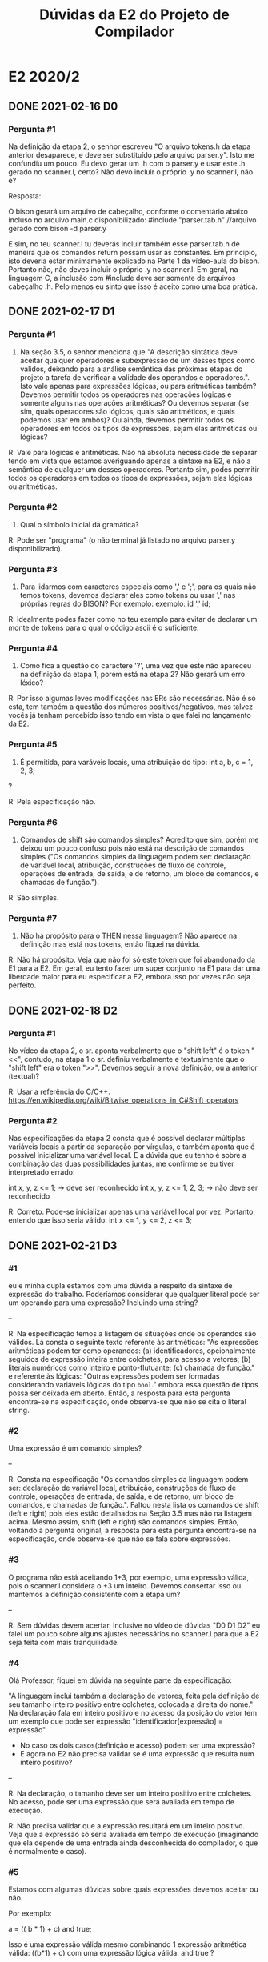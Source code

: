 #+STARTUP: overview indent
#+TITLE: Dúvidas da E2 do Projeto de Compilador

* E2 2020/2
** DONE 2021-02-16 D0
*** Pergunta #1

Na definição da etapa 2, o senhor escreveu "O arquivo tokens.h da
etapa anterior desaparece, e deve ser substituído pelo arquivo
parser.y". Isto me confundiu um pouco. Eu devo gerar um .h com o
parser.y e usar este .h gerado no scanner.l, certo? Não devo incluir o
próprio .y no scanner.l, não é?

Resposta:

O bison gerará um arquivo de cabeçalho, conforme o comentário abaixo
incluso no arquivo main.c disponibilizado:
#include "parser.tab.h" //arquivo gerado com bison -d parser.y

E sim, no teu scanner.l tu deverás incluir também esse parser.tab.h de
maneira que os comandos return possam usar as constantes. Em
princípio, isto deveria estar minimamente explicado na Parte 1 da
vídeo-aula do bison. Portanto não, não deves incluir o próprio .y no
scanner.l. Em geral, na linguagem C, a inclusão com #include deve ser
somente de arquivos cabeçalho .h. Pelo menos eu sinto que isso é
aceito como uma boa prática.

** DONE 2021-02-17 D1
*** Pergunta #1

1) Na seção 3.5, o senhor menciona que "A descrição sintática deve
   aceitar qualquer operadores e subexpressão de um desses tipos como
   validos, deixando para a análise semântica das próximas etapas do
   projeto a tarefa de verificar a validade dos operandos e
   operadores.". Isto vale apenas para expressões lógicas, ou para
   aritméticas também? Devemos permitir todos os operadores nas
   operações lógicas e somente alguns nas operações aritméticas? Ou
   devemos separar (se sim, quais operadores são lógicos, quais são
   aritméticos, e quais podemos usar em ambos)? Ou ainda, devemos
   permitir todos os operadores em todos os tipos de expressões, sejam
   elas aritméticas ou lógicas?

R: Vale para lógicas e aritméticas. Não há absoluta necessidade de
separar tendo em vista que estamos averiguando apenas a sintaxe na E2,
e não a semântica de qualquer um desses operadores. Portanto sim,
podes permitir todos os operadores em todos os tipos de expressões,
sejam elas lógicas ou aritméticas.

*** Pergunta #2

2) Qual o símbolo inicial da gramática? 

R: Pode ser "programa" (o não terminal já listado no arquivo parser.y
disponibilizado).

*** Pergunta #3

3) Para lidarmos com caracteres especiais como ',' e ';', para os
   quais não temos tokens, devemos declarar eles como tokens ou usar
   ',' nas próprias regras do BISON? Por exemplo:
      exemplo: id ',' id; 

R: Idealmente podes fazer como no teu exemplo para evitar de declarar
um monte de tokens para o qual o código ascii é o suficiente.

*** Pergunta #4 

4) Como fica a questão do caractere '?', uma vez que este não apareceu
   na definição da etapa 1, porém está na etapa 2? Não gerará um erro
   léxico?

R: Por isso algumas leves modificações nas ERs são necessárias. Não é
só esta, tem também a questão dos números positivos/negativos, mas
talvez vocês já tenham percebido isso tendo em vista o que falei no
lançamento da E2.

*** Pergunta #5

5) É permitida, para varáveis locais, uma atribuição do tipo:
           int a, b, c = 1, 2, 3;
?

R: Pela especificação não.

*** Pergunta #6

6) Comandos de shift são comandos simples? Acredito que sim, porém me
   deixou um pouco confuso pois não está na descrição de comandos
   simples ("Os comandos simples da linguagem podem ser: declaração de
   variável local, atribuição, construções de fluxo de controle,
   operações de entrada, de saída, e de retorno, um bloco de comandos,
   e chamadas de função.").

R: São simples. 

*** Pergunta #7

7) Não há propósito para o THEN nessa linguagem? Não aparece na
   definição mas está nos tokens, então fiquei na dúvida.

R: Não há propósito. Veja que não foi só este token que foi abandonado
da E1 para a E2. Em geral, eu tento fazer um super conjunto na E1 para
dar uma liberdade maior para eu especificar a E2, embora isso por
vezes não seja perfeito.

** DONE 2021-02-18 D2
*** Pergunta #1

No vídeo da etapa 2, o sr. aponta verbalmente que o "shift left" é o
token "<<", contudo, na etapa 1 o sr. definiu verbalmente e
textualmente que o "shift left" era o token ">>". Devemos seguir a
nova definição, ou a anterior (textual)?

R: Usar a referência do C/C++.
https://en.wikipedia.org/wiki/Bitwise_operations_in_C#Shift_operators

*** Pergunta #2

Nas especificações da etapa 2 consta que é possível declarar múltiplas
variáveis locais a partir da separação por vírgulas, e também aponta
que é possível inicializar uma variável local. E a dúvida que eu tenho
é sobre a combinação das duas possibilidades juntas, me confirme se eu
tiver interpretado errado:

int x, y, z <= 1; -> deve ser reconhecido
int x, y, z <= 1, 2, 3; -> não deve ser reconhecido 

R: Correto. Pode-se inicializar apenas uma variável local por
vez. Portanto, entendo que isso seria válido:
int x <= 1, y <= 2, z <= 3;

** DONE 2021-02-21 D3
*** #1

eu e minha dupla estamos com uma dúvida a respeito da sintaxe de
expressão do trabalho. Poderíamos considerar que qualquer literal pode
ser um operando para uma expressão? Incluindo uma string?

--

R: Na especificação temos a listagem de situações onde os operandos
são válidos. Lá consta o seguinte texto referente às aritméticas: "As
expressões aritméticas podem ter como operandos: (a) identificadores,
opcionalmente seguidos de expressão inteira entre colchetes, para
acesso a vetores; (b) literais numéricos como inteiro e
ponto-flutuante; (c) chamada de função." e referente às lógicas:
"Outras expressões podem ser formadas considerando variáveis lógicas
do tipo =bool=." embora essa questão de tipos possa ser deixada em
aberto. Então, a resposta para esta pergunta encontra-se na
especificação, onde observa-se que não se cita o literal string.

*** #2

Uma expressão é um comando simples?

--

R: Consta na especificação "Os comandos simples da linguagem podem
ser: declaração de variável local, atribuição, construções de fluxo de
controle, operações de entrada, de saída, e de retorno, um bloco de
comandos, e chamadas de função.". Faltou nesta lista os comandos de
shift (left e right) pois eles estão detalhados na Seção 3.5 mas não
na listagem acima. Mesmo assim, shift (left e right) são comandos
simples. Então, voltando à pergunta original, a resposta para esta
pergunta encontra-se na especificação, onde observa-se que não se fala
sobre expressões.

*** #3

O programa não está aceitando 1+3, por exemplo, uma expressão válida,
pois o scanner.l considera o +3 um inteiro. Devemos consertar isso ou
mantemos a definição consistente com a etapa um?

--

R: Sem dúvidas devem acertar. Inclusive no vídeo de dúvidas "D0 D1 D2"
eu falei um pouco sobre alguns ajustes necessários no scanner.l para
que a E2 seja feita com mais tranquilidade.

*** #4

Olá Professor, fiquei em dúvida na seguinte parte da especificação:

"A linguagem inclui também a declaração de vetores, feita pela
definição de seu tamanho inteiro positivo entre colchetes, colocada a
direita do nome." Na declaração fala em inteiro positivo e no acesso
da posição do vetor tem um exemplo que pode ser expressão
"identificador[expressão] = expressão".

- No caso os dois casos(definição e acesso) podem ser uma expressão?
- E agora no E2 não precisa validar se é uma expressão que resulta num
  inteiro positivo?

--

R: Na declaração, o tamanho deve ser um inteiro positivo entre
colchetes. No acesso, pode ser uma expressão que será avaliada em
tempo de execução.

R: Não precisa validar que a expressão resultará em um inteiro
positivo. Veja que a expressão só seria avaliada em tempo de execução
(imaginando que ela depende de uma entrada ainda desconhecida do
compilador, o que é normalmente o caso).

*** #5

Estamos com algumas dúvidas sobre quais expressões devemos aceitar ou
não.

Por exemplo:

a = (( b * 1) + c) and true;

Isso é uma expressão válida mesmo combinando 1 expressão aritmética
válida: ((b*1) + c) com uma expressão lógica válida: and true ?

Deveríamos levar em consideração que o lado esquerdo da operação
retorna um número que é incompatível com o and que espera dois
booleanos?

--

R: Sim, globalmente é uma expressão válida de acordo com a
especificação E2. Minha única reticência é que na E2 está explícito
qual é o operador lógico: lá tu podes ler "todos os operadores lógicos
(&& para o e lógico, || para o ou lógico)" portanto ao invés de and,
escreva &&.

R: Isso deixaremos para a E4, portanto não há a necessidade de
averiguar a compatibilidade dos operadores e operandos.

*** #6

não estou conseguindo compilar direito o programa. Ele verifica
somente a primeira linha e quando vem a segunda linha da Syntax
error, independente do que vier depois. Esse era pra ser o
comportamento padrão? ou fiz algum erro em relação a compilação?

MakeFile: (também em anexo)

#+BEGIN_EXAMPLE
etapa1: lex.yy.c
    gcc main.c lex.yy.c -o etapa1 -lfl

etapa2: parser.tab.c lex.yy.c
    gcc -c lex.yy.c parser.tab.c
    gcc main.c -o etapa2  lex.yy.o parser.tab.o -lfl

lex.yy.c: scanner.l
    flex scanner.l

parser.tab.c: parser.y
    bison -d parser.y

clean:
    rm lex.yy.c parser.tab.c parser.tab.h etapa2
#+END_EXAMPLE

-- 

R: Uma análise do Makefile me pareceu correta, pois primeiro se
executa o bison, depois o flex e por fim a compilação. A única
alteração que eu faria seria adicionar main.c como dependência para o
alvo etapa2, tendo em vista que ele compila esse arquivo. Chamo a
atenção para os comentários do video de avaliação da E1 referente ao
comando ~rm~.

R: Quanto ao problema enfrentado "Syntax error" na segunda linha, eu
tenho a impressão que estás executando o binário "./etapa2" sem
especificar um arquivo de entrada, daí creio que a análise da entrada
realmente acontece linha à linha, o que pode ser a origem do
problema. A forma que recomendo que os testes sejam feitos (e
inclusive a forma que a objetiva será conduzida) é executar o programa
passando um arquivo na entrada padrão. Existem várias formas de fazer
isso, vejamos duas:
#+begin_src shell :results output
./etapa2 < arquivo_com_meu_programa
cat arquivo_com_meu_programa | ./etapa2 
#+end_src
Diga-me se resolveu o problema.

*** #7

Tenho uma dúvida com relação aos conflitos empilha-reduz do trabalho:

Escrevi essa regra para separar variáveis únicas de arrays:

#+BEGIN_EXAMPLE
varglobal: TK_IDENTIFICADOR | TK_IDENTIFICADOR '[' TK_PR_INT ']';
#+END_EXAMPLE

E me parece que essa regra é ambígua, pois se temos ~TK_IDENTIFICADOR~ na
pilha e encontramos um '[' podemos ou empilhar ou reduzir o conteudo
da pilha para varglobal.

No entanto, o bison não produz warnings para essa regra. Porquê?

R: Porque o bison é baseado em um autômato LALR(1) que é bem mais
esperto que isso. Veremos essa sofisticação da análise ascendente na
Semana 6, mas o conteúdo da Semana 5 já traz um indício com o SLR(1).

*** #8
**** #8.1

Na especificação sobre os comandos simples não cita que o comando
shift é um comando simples; porém, o mesmo está escrito como comando e
tem uma seção especifica para ele.

- Devo considerar ele como um comando com ';' no final ou com
  expressão?
- Além disso, devo fazer alguma validação se o inteiro é positivo ou
  não?

R: Os comandos de shift (left e right) são comandos simples. Portanto,
sim, deves considerar ele como um comando simples seguindo as regras
de comandos simples especificadas na E2. Esta questão é similar àquela
da D1.#6, veja no vídeo de dúvidas da E2 identificado por "D0 D1 D2".

R: De acordo com a especificação da E2, temos "Sendo número um literal
inteiro positivo" portanto a regra gramatical para reconhecer esses
dois comandos (left e right) já devem incorporar a verificação que o
número é um literal inteiro positivo.

**** #8.2

- O literal string e char não são citados como expressões, está
  correto isso?

Ou seja, os seguintes casos não irão funcionar:

    print("Hello");
    x = "Hello";

Apenas no caso das inicializações que irá funcionar:

    int x <= "Hello";

R: Correto. No caso dos exemplos que "não irão funcionar" acima, eles
não devem funcionar mesmo pois não temos o comando "print" e no caso
do comando de atribuição onde o que vem depois da igualdade é uma
expressão, string e char não são expressões como consta em "As
expressões aritméticas podem ter como operandos: (a) identificadores,
opcionalmente seguidos de expressão inteira entre colchetes, para
acesso a vetores; (b) literais numéricos como inteiro e
ponto-flutuante; (c) chamada de função." e referente às lógicas:
"Outras expressões podem ser formadas considerando variáveis lógicas
do tipo =bool=." embora essa questão de tipos possa ser deixada em
aberto. No caso do exemplo que "irá funcionar", tudo okay salvo que em
um programa também semanticamente correto (veremos isso mais para a
frente na E4), faria mais sentido declarar x como string em nossa
linguagem.

*** #9

Como faço para testar quais regras o BISON está usando para
identificar cada comando durante um teste? É possível gerar, por
exemplo, um relatório com as regras escolhidas? Ou devo usar alguma
função no main.c?

R: Sim, é possível. Para tal, resumidamente, deves colocar %debug no
parser.y (ou executar o bison com a opção de depuração ~-t~, veja a
manpage do bison que inclusive traz detalhamentos de várias outras
funcionalidades) e em seguida definir a variável global yydebug com o
valor 1. Feito isso, recompilar tudo e testar. As mensagens aparecerão
na saída de erro. Dá uma olhada no link abaixo para maiores detalhes.
https://www.gnu.org/software/bison/manual/html_node/Enabling-Traces.html

* E2 2020/1
** DONE 2020-09-14
*** Pergunta #1 \times 2

  Por gentileza poderia me informar se nas variáveis locais também é
  possível receber uma lista composta de nomes de variáveis?

  1. Na declaração de variáveis locais (internas às funções) não está
     explicitamente dito que podem haver múltiplas variáveis
     declaradas em apenas uma linha lógica, como em:

  int x,y,z;

  porém este comportamento é permitido para variáveis globais
  (externas às funções) . Devemos aceitar isto em variáveis locais?

*** Pergunta #2

  2. A forma como as expressões estão definidas me parece um pouco
     contraditória:

  No primeiro parágrafo da seção 3.5 expressões aritméticas são
  definidas como contendo operadores aritméticos, e as expressões
  lógicas como contendo operadores relacionais e lógicos, porém, logo
  após é dito que "Nesta etapa do trabalho não há distinção entre
  expressões aritméticas, inteiras ou lógicas".

  Devemos forçar então que as expressões aritméticas contenham apenas
  operadores aritméticos e expressões lógicas apenas relacionais e
  lógicos, ou devemos aceitar quaisquer operadores na formação dessas
  expressões?

*** Pergunta #3

  3. Na declaração de vetores (nas variávies globais) e comandos do
     tipo shift é mencionado que certos valores devem ser "inteiros
     positivos". Se temos apenas o tipo do token recebido (Neste caso
     ~TK_LIT_INT~) como podemos forçar que este valor seja positivo?

** DONE 2020-09-15
*** Pergunta #1

Na especificação você comenta que não devemos ter conflitos tanto
Reduce/Reduce, quando Shift/Reduce. Isso estamos verificando com a
própria ferramenta Bison. Queria saber se precisamos garantir que a
gramática é LR(0). Testando com aquela gramática de "Expressões
Regulares Rudimentares" (E -> E + n | n), por exemplo, o bison não
aponta conflito, mesmo ela não sendo LR(0). Precisariamos alterar a
gramática nesse caso ou ainda podemos deixar assim?

*** Pergunta #2 

Podemos ter transições vazias em nossa gramática (considerando o mesmo
comentado na pergunta acima)?
** DONE 2020-09-18
*** Pergunta #1
Gostaria de saber se quando fazemos a detecção de erros precisamos
aderir ao modo pânico ou fazer o programa terminar a execução (como é
feita pela função do yyerror)?
** DONE 2020-09-19 P1
*** Pergunta #1
Não ficou claro para mim se as regras de associatividade e precedência
dos operadores da nossa gramática são relevantes para esta
etapa. Devemos, por algum motivo, considerá-las na criação das regras
ou elas serão utilizadas apenas em etapas futuras?
*** Pergunta #2
Alguns tokens definidos não estão sendo utilizados, como por exemplo
~TK_PR_THEN~, ~TK_OC_FORWARD_PIPE~ e ~TK_PR_CLASS~. Devemos retirar esses tokens do
parser.y e/ou scanner.l?
*** Pergunta #3
Ao encontrar um erro sintático, a execução deve terminar ou continuar
para analisar o resto da entrada?
*** Pergunta #4
Existe alguma forma de utilizar o ~TOKEN_ERRO~ para identificar erros
e/ou criar mensagens de erros mais informativas?
*** Pergunta #5
E só pra confirmar, todos pontos do enunciado que referenciam
"expressão" fazem menção ao conjunto de expressões definidas em 3.5,
certo?
** DONE 2020-09-19 P2
*** Pergunta #0

Na etapa1 havia aqueles símbolos que não estavam no pdf da
especificação, mas que nas suas anotações você mostrava como
válidas. Depois de outros vídeos você as removeu. Queria saber se
esses símbolos que inicialmente estavam previstos pra linguagem e que
depois você os retirou foram considerados como ERRO na etapa1?  Nosso
grupo adicionou eles achando que estavam previstos, e que se manteriam
no mínimo válidos na linguagem, o que foi marcado como erro na
avaliação de etapa1.

*** Pergunta #1

Na montagem da função de erro está nos causando erro na compilação em
um dos nossos computadores.  Seguimos a documentação em :
https://www.gnu.org/software/bison/manual/html_node/Syntax-Error-Reporting-Function.html
Mas só estamos conseguindo executar com o bison na versão mais recente
(3.7.+) em uma máquina Manjaro, enquanto em outro computador do grupo
com a versão 3.5.+ está dando erro com a definição de parse.error como
custom.  Queria saber se funcionando na versão 3.7 é suficiente para a
avaliação desta etapa?

*** Pergunta #2

Na seção de expressões está escrito que identificadores são operandos
de expressões. Creio que seja o caso, mas, apenas para confirmar,
seriam expressões também apenas identificadores?

*** Pergunta #3

Por que, na declaração de variáveis locais, diz que é aceito como
inicialização apenas literais e identificadores? É permitido aceitar
inicialização com uma expressão qualquer, assim como na atribuição?
Caso essa proposta seja rejeitada, ainda restaria a dúvida se os
identificadores poderiam ser arrays e, nesse caso, se o conteúdo entre
colchetes poderia ser uma expressão qualquer também.

Assim como na dúvida acima, é permitido que input¹ e output também
recebam uma expressão qualquer? A remoção de restrições desse tipo
torna a linguagem mais simples e um pouco mais expressiva. ¹Para
input, expressões seriam utilizadas apenas no conteúdo entre
colchetes, após um identificador.

Blocos de comando devem acabar com ponto e vírgula quando forem um
comando simples dentro de outro bloco (ou seja, quando não forem
criados devido a uma construção de controle de fluxo)?

*** Pergunta #4

A respeito das variáveis locais, deve ser possível inicializar mais de
uma variável simultaneamente?

Exemplo: int a, b, c  <=  0;

*** Pergunta #5

Uma duvida sobre a entrega da etapa2: Notei que faz parte da entrega
apenas os arquivos scanner.l e parser.y. Isso quer dizer que nao
devemos incluir o main.c no nosso makefile?
** DONE 2020-09-19 (E2 D4)
*** Pergunta #0

Depois de assistir o ultimo vídeo de dúvidas, percebi uma diferença
entre a renderização do pdf e o seu arquivo .org no que diz respeito à
inicialização de variáveis locais.

Enquanto seu arquivo utiliza o operador composto <=, o pdf exibe o
operador ¡=, conforme print abaixo.

Obs.: Estou utilizando o Adobe Acrobat Pro DC no Windows

Qual dos operadores devemos utilizar? Caso seja ¡=, Podemos definir um
novo token para ele?

*** Pergunta #1

Como podemos elaborar as regras gramaticais para reconhecer a
gramática de acordo com uma determinada associatividade/precedência?

*** Pergunta #2

- Qual a influência dessas informações de associatividade/precedência
  no processo de reconhecimento sintático da gramática?

Ref Video: E2 D2

- Qual a relevância dessas informações para determinar se uma entrada
  é sintaticamente válida ou não? Pela resposta dada no vídeo me
  parece que vamos utilizar as regras da gramática como apoio para
  próximas análises... seria apenas essa a importância dessas
  informações nessa etapa?

** DONE 2020-09-20 (E2 D5)
*** Pergunta #0

Sobre a pergunta de blocos de comando acabarem por ponto e vírgula,
foi mencionado no último vídeo que estes devem ser terminados por
ponto e vírgula por serem comandos simples, todavia a especificação
explicitamente diz, na seção de controle de fluxo, que o ponto e
vírgula não é utilizado nessas construções. Por isso minha pergunta
foi específica apenas para blocos que não fazem parte destas
construções.

*** Pergunta #1

É permitido o uso de sucessivos operadores unários, como o lógico
!!!false (que avalia para true), operações de ponteiro ***ptr,
&&&value, e como sequências de sinais negativos e positivos, sem o uso
de parênteses delimitadores ?

Mais genericamente, pode haver combinações mistas de unários, como
?!false, *&value, efetivamente uma relação recursiva na regra dos
unários ?

*** Pergunta #2

Devemos prever comandos vazios, como vários ponto-vírgula sucessivos
avaliando para NOP, ou como em C quando se usa for(;;) para loop
infinito Devemos prever pares de parênteses vazios () sem efeito, de
forma semelhante ao bloco vazio {} ?

*** Pergunta #3

Como informação de erro, está de bom tamanho indicar a linha de código
e o output verboso do bison ?

 
